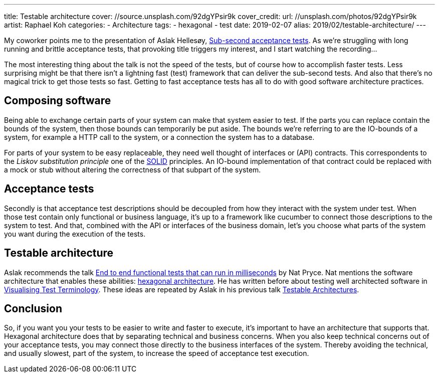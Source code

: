 ---
title: Testable architecture
cover: //source.unsplash.com/92dgYPsir9k
cover_credit:
  url: //unsplash.com/photos/92dgYPsir9k
  artist: Raphael Koh
categories:
  - Architecture
tags:
  - hexagonal
  - test
date: 2019-02-07
alias: 2019/02/testable-architecture/
---

My coworker points me to the presentation of Aslak Hellesøy, https://www.youtube.com/watch?v=PE_1nh0DdbY[Sub-second acceptance tests].
As we're struggling with long running and brittle acceptance tests, that provoking title triggers my interest, and I start watching the recording...

++++
<!-- more -->
++++

The most interesting thing about the talk is not the speed of the tests, but of course how to accomplish faster tests.
Less surprising might be that there isn't a lightning fast (test) framework that can deliver the sub-second tests.
And also that there's no magical trick to get those tests so fast.
Getting to fast acceptance tests has all to do with good software architecture practices.

== Composing software
Being able to exchange certain parts of your system can make that system easier to test.
If the parts you can replace contain the bounds of the system, then those bounds can temporarily be put aside.
The bounds we're referring to are the IO-bounds of a system, for example a HTTP call to the system, or a connection the system has to a database.

For parts of your system to be easy replaceable, they need well thought of interfaces or (API) contracts.
This correspondents to the _Liskov substitution principle_ one of the https://en.wikipedia.org/wiki/SOLID[SOLID] principles.
An IO-bound implementation of that contract could be replaced with a mock or stub without altering the correctness of that subpart of the system.

== Acceptance tests
Secondly is that acceptance test descriptions should be decoupled from how they interact with the system under test.
When those test contain only functional or business language, it's up to a framework like cucumber to connect those descriptions to the system to test.
And that, combined with the API or interfaces of the business domain, let's you choose what parts of the system you want during the execution of the tests.

== Testable architecture
Aslak recommends the talk https://www.youtube.com/watch?v=Fk4rCn4YLLU[End to end functional tests that can run in milliseconds] by Nat Pryce.
Nat mentions the software architecture that enables these abilities: https://web.archive.org/web/20180822100852/http://alistair.cockburn.us/Hexagonal+architecture[hexagonal architecture].
He has written before about testing well architected software in http://www.natpryce.com/articles/000772.html[Visualising Test Terminology].
These ideas are repeated by Aslak in his previous talk https://www.youtube.com/watch?v=uwH83PjR98g[Testable Architectures].

== Conclusion
So, if you want you your tests to be easier to write and faster to execute, it's important to have an architecture that supports that.
Hexagonal architecture does that by separating technical and business concerns.
When you also keep technical concerns out of your acceptance tests, you may connect those directly to the business interfaces of the system.
Thereby avoiding the technical, and usually slowest, part of the system, to increase the speed of acceptance test execution.

////
:1: https://speakerdeck.com/aslakhellesoy/sub-second-acceptance-tests-seleniumconf-2018
:2: https://github.com/subsecondtdd
:3: https://speakerdeck.com/aslakhellesoy/testable-architecture-devlin-2017
:4: https://docs.cucumber.io/guides/testable-architecture/
////
